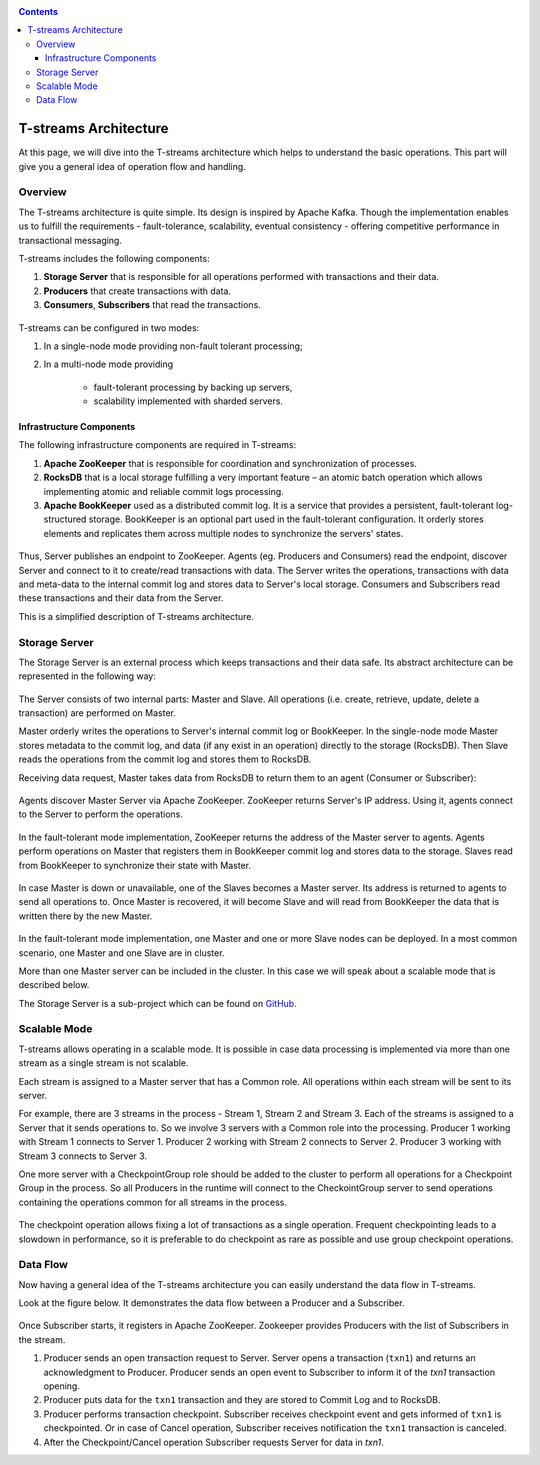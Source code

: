 .. _Architecture:

.. Contents::

T-streams Architecture
============================

At this page, we will dive into the T-streams architecture which helps to understand the basic operations. This part will give you a general idea of operation flow and handling.

Overview
------------------

The T-streams architecture is quite simple. Its design is inspired by Apache Kafka. Though the implementation enables us to fulfill the requirements - fault-tolerance, scalability, eventual consistency -
offering competitive performance in transactional messaging.

T-streams includes the following components:

1. **Storage Server** that is responsible for all operations performed with transactions and their data. 
#. **Producers** that create transactions with data.
#. **Consumers**, **Subscribers** that read the transactions.

.. figure:: _static/Architecture-General11.png

T-streams can be configured in two modes:

1) In a single-node mode providing non-fault tolerant processing;
2) In a multi-node mode providing 
     
     - fault-tolerant processing by backing up servers,
     - scalability implemented with sharded servers.

Infrastructure Components
~~~~~~~~~~~~~~~~~~~~~~~~~~~~~~~~~
The following infrastructure components are required in T-streams:

1. **Apache ZooKeeper** that is responsible for coordination and synchronization of processes.
#. **RocksDB** that is a local storage fulfilling a very important feature – an atomic batch operation which allows implementing atomic and reliable commit logs processing. 
#. **Apache BookKeeper** used as a distributed commit log. It is a service that provides a persistent, fault-tolerant log-structured storage. BookKeeper is an optional part used in the fault-tolerant configuration. It orderly stores elements and replicates them across multiple nodes to synchronize the servers' states.

.. figure:: _static/Architecture_General2.png

Thus, Server publishes an endpoint to ZooKeeper. Agents (eg. Producers and Consumers) read the endpoint, discover Server and connect to it to create/read transactions with data. The Server writes the operations, transactions with data and meta-data to the internal commit log and stores data to Server's local storage. Consumers and Subscribers read these transactions and their data from the Server. 

This is a simplified description of T-streams architecture.

Storage Server
-----------------

The Storage Server is an external process which keeps transactions and their data safe. Its abstract architecture can be represented in the following way:

.. figure:: _static/Architecture-PutData1.png

The Server consists of two internal parts: Master and Slave. All operations (i.e. create, retrieve, update, delete a transaction) are performed on Master. 

Master orderly writes the operations to Server's internal commit log or BookKeeper. In the single-node mode Master stores metadata to the commit log, and data (if any exist in an operation) directly to the storage (RocksDB). Then Slave reads the operations from the commit log and stores them to RocksDB. 

Receiving data request, Master takes data from RocksDB to return them to an agent (Consumer or Subscriber):

.. figure:: _static/Architecture-GetData1.png

Agents discover Master Server via Apache ZooKeeper. ZooKeeper returns Server's IP address. Using it, agents connect to the Server to perform the operations.

.. figure:: _static/Architecture-ServerOneNode.png

In the fault-tolerant mode implementation, ZooKeeper returns the address of the Master server to agents. Agents perform operations on Master that registers them in BookKeeper commit log and stores data to the storage. Slaves read from BookKeeper to synchronize their state with Master. 

.. figure:: _static/Architecture-ServerMaster.png

In case Master is down or unavailable, one of the Slaves becomes a Master server. Its address is returned to agents to send all operations to. Once Master is recovered, it will become Slave and will read from BookKeeper the data that is written there by the new Master.

.. figure:: _static/Architecture-ServerSlave.png

In the fault-tolerant mode implementation, one Master and one or more Slave nodes can be deployed. In a most common scenario, one Master and one Slave are in cluster. 

More than one Master server can be included in the cluster. In this case we will speak about a scalable mode that is described below.

The Storage Server is a sub-project which can be found on `GitHub <https://github.com/bwsw/t-streams/tree/develop/tstreams-transaction-server>`_.

Scalable Mode
---------------------

T-streams allows operating in a scalable mode. It is possible in case data processing is implemented via more than one stream as a single stream is not scalable. 

Each stream is assigned to a Master server that has a Common role. All operations within each stream will be sent to its server.

For example, there are 3 streams in the process - Stream 1, Stream 2 and Stream 3. Each of the streams is assigned to a Server that it sends operations to. So we involve 3 servers with a Common role into the processing. Producer 1 working with Stream 1 connects to Server 1. Producer 2 working with Stream 2 connects to Server 2. Producer 3 working with Stream 3 connects to Server 3. 

One more server with a CheckpointGroup role should be added to the cluster to perform all operations for a Checkpoint Group in the process. So all Producers in the runtime will connect to the CheckointGroup server to send operations containing the operations common for all streams in the process.

.. figure:: _static/Architecture-Scale.png

The checkpoint operation allows fixing a lot of transactions as a single operation. Frequent checkpointing leads to a slowdown in performance, so it is preferable to do checkpoint as rare as possible and use group checkpoint operations.

Data Flow
-------------------

Now having a general idea of the T-streams architecture you can easily understand the data flow in T-streams. 

Look at the figure below. It demonstrates the data flow between a Producer and a Subscriber. 

.. figure:: _static/Architecture-DataFlow.png

Once Subscriber starts, it registers in Apache ZooKeeper. Zookeeper provides Producers with the list of Subscribers in the stream. 

1) Producer sends an open transaction request to Server. Server opens a transaction (``txn1``) and returns an acknowledgment to Producer. Producer sends an open event to Subscriber to inform it of the `txn1` transaction opening.

2) Producer puts data for the ``txn1`` transaction and they are stored to Commit Log and to RocksDB.

3) Producer performs transaction checkpoint. Subscriber receives checkpoint event and gets informed of ``txn1`` is checkpointed. Or in case of Cancel operation, Subscriber receives notification the ``txn1`` transaction is canceled.

4) After the Checkpoint/Cancel operation Subscriber requests Server for data in `txn1`.


